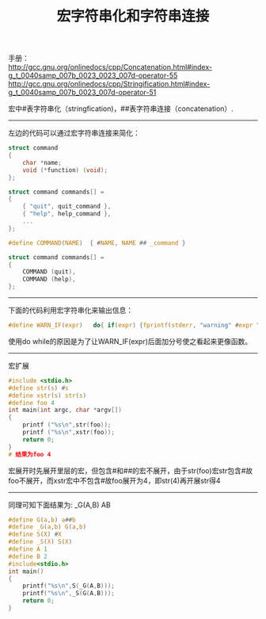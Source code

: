 #+OPTIONS: ^:{} _:{} num:t toc:t \n:t
#+include "../../template.org"
#+title:宏字符串化和字符串连接

手册：
http://gcc.gnu.org/onlinedocs/cpp/Concatenation.html#index-g_t_0040samp_007b_0023_0023_007d-operator-55
http://gcc.gnu.org/onlinedocs/cpp/Stringification.html#index-g_t_0040samp_007b_0023_007d-operator-51

宏中#表字符串化（stringfication)，##表字符串连接（concatenation）.
--------
左边的代码可以通过宏字符串连接来简化：
#+html:<div class="row-fluid">
#+html: <div class="span5">
#+begin_src c
struct command
{
    char *name;
    void (*function) (void);
};
     
struct command commands[] =
{
    { "quit", quit_command },
    { "help", help_command },
    ...
};
#+end_src
#+html: </div>
#+html: <div class="span5 offset1">
#+begin_src c
#define COMMAND(NAME)  { #NAME, NAME ## _command }
     
struct command commands[] =
{
    COMMAND (quit),
    COMMAND (help),
};
#+end_src
#+html: </div>
#+html: </div>
--------
下面的代码利用宏字符串化来输出信息：
#+begin_src c
#define WARN_IF(expr)   do{ if(expr) {fprintf(stderr, "warning" #expr "\n");}}while(0)
#+end_src
使用do while的原因是为了让WARN_IF(expr)后面加分号使之看起来更像函数。
--------
- 宏扩展 ::
#+begin_src c
#include <stdio.h>
#define str(s) #s
#define xstr(s) str(s)
#define foo 4
int main(int argc, char *argv[])
{
    printf ("%s\n",str(foo));
    printf ("%s\n",xstr(foo));
    return 0;
}
# 结果为foo 4
#+end_src  
宏展开时先展开里层的宏，但包含#和##的宏不展开，由于str(foo)宏str包含#故foo不展开，而xstr宏中不包含#故foo展开为4，即str(4)再开展str得4
--------
同理可知下面结果为: _G(A,B) AB
#+begin_src c
#define G(a,b) a##b
#define _G(a,b) G(a,b)
#define S(X) #X
#define _S(X) S(X)
#define A 1
#define B 2
#include<stdio.h>
int main()
{
    printf("%s\n",S(_G(A,B)));
    printf("%s\n",_S(G(A,B)));
    return 0;
}
#+end_src

#+include "../../disqus.org"
